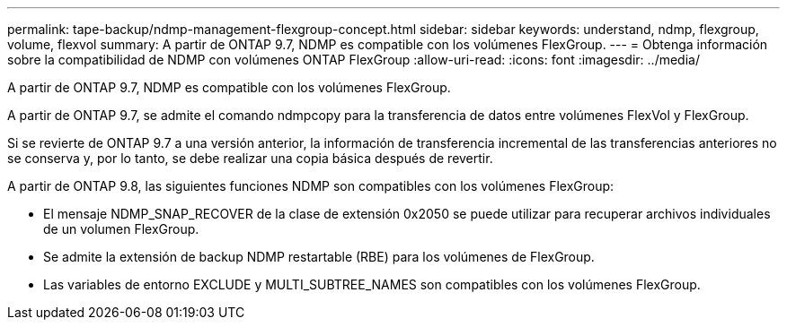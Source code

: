 ---
permalink: tape-backup/ndmp-management-flexgroup-concept.html 
sidebar: sidebar 
keywords: understand, ndmp, flexgroup, volume, flexvol 
summary: A partir de ONTAP 9.7, NDMP es compatible con los volúmenes FlexGroup. 
---
= Obtenga información sobre la compatibilidad de NDMP con volúmenes ONTAP FlexGroup
:allow-uri-read: 
:icons: font
:imagesdir: ../media/


[role="lead"]
A partir de ONTAP 9.7, NDMP es compatible con los volúmenes FlexGroup.

A partir de ONTAP 9.7, se admite el comando ndmpcopy para la transferencia de datos entre volúmenes FlexVol y FlexGroup.

Si se revierte de ONTAP 9.7 a una versión anterior, la información de transferencia incremental de las transferencias anteriores no se conserva y, por lo tanto, se debe realizar una copia básica después de revertir.

A partir de ONTAP 9.8, las siguientes funciones NDMP son compatibles con los volúmenes FlexGroup:

* El mensaje NDMP_SNAP_RECOVER de la clase de extensión 0x2050 se puede utilizar para recuperar archivos individuales de un volumen FlexGroup.
* Se admite la extensión de backup NDMP restartable (RBE) para los volúmenes de FlexGroup.
* Las variables de entorno EXCLUDE y MULTI_SUBTREE_NAMES son compatibles con los volúmenes FlexGroup.

